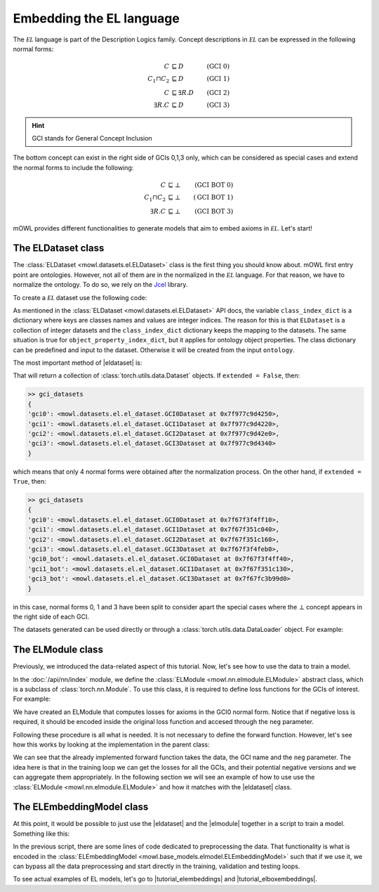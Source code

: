 Embedding the EL language
============================================
.. |eldataset| replace:: :class:`ELDataset <mowl.datasets.el.ELDataset>`
.. |elmodule| replace:: :class:`ELModule <mowl.nn.elmodule.ELModule>`
.. |el| replace:: :math:`\mathcal{EL}`
.. |tutorial_elembeddings| replace:: :doc:`../examples/elmodels/plot_1_elembeddings`
.. |tutorial_elboxembeddings| replace:: :doc:`../examples/elmodels/plot_2_elboxembeddings`

The :math:`\mathcal{EL}` language is part of the Description Logics family. Concept descriptions in :math:`\mathcal{EL}` can be expressed in the following normal forms:

.. math::
   \begin{align}
   C &\sqsubseteq D & (\text{GCI 0}) \\
   C_1 \sqcap C_2 &\sqsubseteq D & (\text{GCI 1}) \\
   C &\sqsubseteq \exists R. D & (\text{GCI 2})\\
   \exists R. C &\sqsubseteq D & (\text{GCI 3}) 
   \end{align}

   
.. hint::

   GCI stands for General Concept Inclusion

The bottom concept can exist in the right side of GCIs 0,1,3 only, which can be considered as special cases and extend the normal forms to include the following:

.. math::
   \begin{align}
   C &\sqsubseteq \bot & (\text{GCI BOT 0}) \\
   C_1 \sqcap C_2 &\sqsubseteq \bot & (\text{GCI BOT 1}) \\
   \exists R. C &\sqsubseteq \bot & (\text{GCI BOT 3}) 
   \end{align}


mOWL provides different functionalities to generate models that aim to embed axioms in :math:`\mathcal{EL}`. Let's start!

The ELDataset class
------------------------
The :class:`ELDataset <mowl.datasets.el.ELDataset>` class is the first thing you should know about. mOWL first entry point are ontologies. However, not all of them are in the normalized in the |el| language. For that reason, we have to normalize the ontology. To do so, we rely on the `Jcel <https://julianmendez.github.io/jcel/>`_ library.

To create a |el| dataset use the following code:

.. testcode:: [eldataset]
	      
   from mowl.datasets.builtin import FamilyDataset
   from mowl.datasets.el import ELDataset

   ontology = FamilyDataset().ontology
   el_dataset = ELDataset(
		ontology,
		class_index_dict = None,
		object_property_index_dict = None,
		extended = True)

As mentioned in the :class:`ELDataset <mowl.datasets.el.ELDataset>` API docs, the variable ``class_index_dict`` is a dictionary where keys are classes names and values are integer indices. The reason for this is that ``ELDataset`` is a collection of integer datasets and the ``class_index_dict`` dictionary keeps the mapping to the datasets. The same situation is true for ``object_property_index_dict``, but it applies for ontology object properties.
The class dictionary can be predefined and input to the dataset. Otherwise it will be created from the input ``ontology``.

The most important method of |eldataset| is:
   
.. testcode:: [eldataset]

   gci_datasets = el_dataset.get_gci_datasets()

That will return a collection of :class:`torch.utils.data.Dataset` objects. If ``extended = False``, then:

.. code-block:: bash

   >> gci_datasets
   {
   'gci0': <mowl.datasets.el.el_dataset.GCI0Dataset at 0x7f977c9d4250>,
   'gci1': <mowl.datasets.el.el_dataset.GCI1Dataset at 0x7f977c9d4220>,
   'gci2': <mowl.datasets.el.el_dataset.GCI2Dataset at 0x7f977c9d42e0>,
   'gci3': <mowl.datasets.el.el_dataset.GCI3Dataset at 0x7f977c9d4340>
   }

which means that only 4 normal forms were obtained after the normalization process. On the other hand, if ``extended = True``, then:

.. code-block:: bash

   >> gci_datasets
   {
   'gci0': <mowl.datasets.el.el_dataset.GCI0Dataset at 0x7f67f3f4ff10>,
   'gci1': <mowl.datasets.el.el_dataset.GCI1Dataset at 0x7f67f351c040>,
   'gci2': <mowl.datasets.el.el_dataset.GCI2Dataset at 0x7f67f351c160>,
   'gci3': <mowl.datasets.el.el_dataset.GCI3Dataset at 0x7f67f3f4feb0>,
   'gci0_bot': <mowl.datasets.el.el_dataset.GCI0Dataset at 0x7f67f3f4ff40>,
   'gci1_bot': <mowl.datasets.el.el_dataset.GCI1Dataset at 0x7f67f351c130>,
   'gci3_bot': <mowl.datasets.el.el_dataset.GCI3Dataset at 0x7f67fc3b99d0>
   }

in this case, normal forms 0, 1 and 3 have been split to consider apart the special cases where the :math:`\bot` concept appears in the right side of each GCI.

The datasets generated can be used directly or through a :class:`torch.utils.data.DataLoader` object. For example:

.. testcode:: [eldataset]

   from torch.utils.data import DataLoader
   dataloader_gci0 = DataLoader(gci_datasets["gci0"])

The ELModule class
----------------------
Previously, we introduced the data-related aspect of this tutorial. Now, let's see how to use the data to train a model.

In the :doc:`/api/nn/index` module, we define the :class:`ELModule <mowl.nn.elmodule.ELModule>` abstract class, which is a subclass of :class:`torch.nn.Module`. To use this class, it is required to define loss functions for the GCIs of interest. For example:

.. testcode:: [eldataset]

   from mowl.nn.elmodule import ELModule

   class MyELModule(ELModule):
       def __init__(self):
           super().__init__()

       def gci0_loss(self, gci, neg = False):
           """
	   your code here
	   """
	   if neg:
	       """
	       your code in case this loss function has a negative version
	       """
	       pass
	   loss = 0
	   return loss

       def gci1_loss(self, gci, neg = False):
	   loss = 1
	   return loss

       def gci2_loss(self, gci, neg = False):
           loss = 2
	   return loss

       def gci3_loss(self, gci, neg = False):
           loss = 3
	   return loss

	
We have created an ELModule that computes losses for axioms in the GCI0 normal form. Notice that if negative loss is required, it should be encoded inside the original loss function and accesed through the ``neg`` parameter.

Following these procedure is all what is needed. It is not necessary to define the forward function. However, let's see how this works by looking at the implementation in the parent class:

.. testcode:: [eldataset]
	      
   import torch.nn as nn

   class ELModule(nn.Module):

       def __init__(self):
           super().__init__()

       """
       .
       .
       .
       loss functions definitions here
       .
       .
       .
       """

       def get_loss_function(self, gci_name):
           if gci_name == "gci2_bot":
               raise ValueError("GCI2 does not allow bottom entity in the right side.")
           return {
	       "gci0_bot": self.gci0_bot_loss,
               "gci1_bot": self.gci1_bot_loss,
               "gci3_bot": self.gci3_bot_loss,
               "gci0"    : self.gci0_loss,
               "gci1"    : self.gci1_loss,
               "gci2"    : self.gci2_loss,
               "gci3"    : self.gci3_loss
           }[gci_name]

       def forward(self, gci, gci_name, neg = False):
           loss_fn = self.get_loss_function(gci_name)
        
           loss = loss_fn(gci, neg = neg)
           return loss

We can see that the already implemented forward function takes the data, the GCI name and the ``neg`` parameter. The idea here is that in the training loop we can get the losses for all the GCIs, and their potential negative versions and we can aggregate them appropriately. In the following section we will see an example of how to use use the :class:`ELModule <mowl.nn.elmodule.ELModule>` and how it matches with the |eldataset| class.

The ELEmbeddingModel class
---------------------------------

At this point, it would be possible to just use the |eldataset| and the |elmodule| together in a script to train a model. Something like this:

.. testcode:: [eldataset]

   from torch.utils.data import DataLoader
   from mowl.datasets.el import ELDataset
   from mowl.nn.elmodule import ELModule
   from mowl.datasets.builtin import PPIYeastSlimDataset

   dataset = PPIYeastSlimDataset()
   class_index_dict = {v:k for k,v in enumerate(dataset.classes.as_str)}
   object_property_index_dict = {v:k for k,v in enumerate(dataset.object_properties.as_str)}

   training_datasets = ELDataset(dataset.ontology, class_index_dict = class_index_dict, object_property_index_dict = object_property_index_dict, extended = False) 
   validation_datasets = ELDataset(dataset.validation, class_index_dict = class_index_dict, object_property_index_dict = object_property_index_dict, extended = False) 
   testing_datasets = ELDataset(dataset.testing, class_index_dict = class_index_dict, object_property_index_dict = object_property_index_dict, extended = False) 

   """
   Furthermore if we need DataLoaders (which might not be always the case)
   """

   training_dataloaders = {k: DataLoader(v, batch_size = 64) for k,v in training_datasets.get_gci_datasets().items()}
   #validation_dataloaders = ..
   #testing_dataloaders = ...

   
   model = MyELModule() #Let's reuse the module of the example before.

   for epoch in range(10):
       for gci_name, gci_dataloader in training_dataloaders.items():
           for i, batch in enumerate(gci_dataloader):
		loss = model(batch, gci_name)

		# .
		# .
		# .
		#More logic for training
		# .
		# .
		# .
		continue

In the previous script, there are some lines of code dedicated to preprocessing the data. That functionality is what is encoded in the :class:`ELEmbeddingModel <mowl.base_models.elmodel.ELEmbeddingModel>` such that if we use it, we can bypass all the data preprocessing and start directly in the training, validation and testing loops.

To see actual examples of EL models, let's go to |tutorial_elembeddings| and |tutorial_elboxembeddings|.
